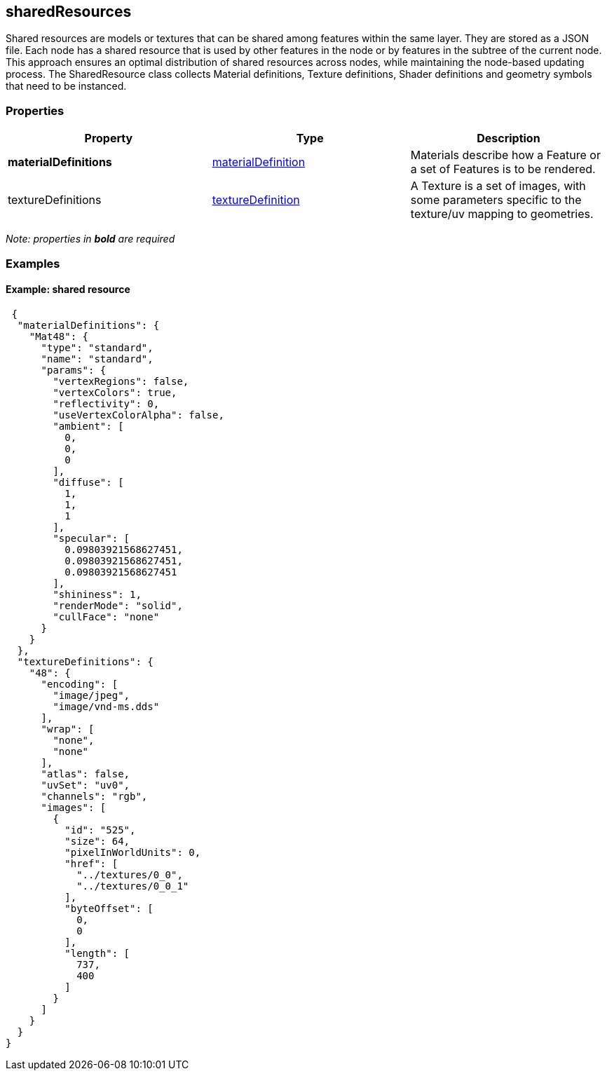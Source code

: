 == sharedResources

Shared resources are models or textures that can be shared among
features within the same layer. They are stored as a JSON file. Each
node has a shared resource that is used by other features in the node or
by features in the subtree of the current node. This approach ensures an
optimal distribution of shared resources across nodes, while maintaining
the node-based updating process. The SharedResource class collects
Material definitions, Texture definitions, Shader definitions and
geometry symbols that need to be instanced.

=== Properties

[width="100%",cols="34%,33%,33%",options="header",]
|===
|Property |Type |Description
|*materialDefinitions*
|link:materialDefinition.cmn.adoc[materialDefinition] |Materials describe
how a Feature or a set of Features is to be rendered.

|textureDefinitions |link:textureDefinition.cmn.adoc[textureDefinition] |A
Texture is a set of images, with some parameters specific to the
texture/uv mapping to geometries.
|===

_Note: properties in *bold* are required_

=== Examples

==== Example: shared resource

[source,json]
----
 {
  "materialDefinitions": {
    "Mat48": {
      "type": "standard",
      "name": "standard",
      "params": {
        "vertexRegions": false,
        "vertexColors": true,
        "reflectivity": 0,
        "useVertexColorAlpha": false,
        "ambient": [
          0,
          0,
          0
        ],
        "diffuse": [
          1,
          1,
          1
        ],
        "specular": [
          0.09803921568627451,
          0.09803921568627451,
          0.09803921568627451
        ],
        "shininess": 1,
        "renderMode": "solid",
        "cullFace": "none"
      }
    }
  },
  "textureDefinitions": {
    "48": {
      "encoding": [
        "image/jpeg",
        "image/vnd-ms.dds"
      ],
      "wrap": [
        "none",
        "none"
      ],
      "atlas": false,
      "uvSet": "uv0",
      "channels": "rgb",
      "images": [
        {
          "id": "525",
          "size": 64,
          "pixelInWorldUnits": 0,
          "href": [
            "../textures/0_0",
            "../textures/0_0_1"
          ],
          "byteOffset": [
            0,
            0
          ],
          "length": [
            737,
            400
          ]
        }
      ]
    }
  }
} 
----
